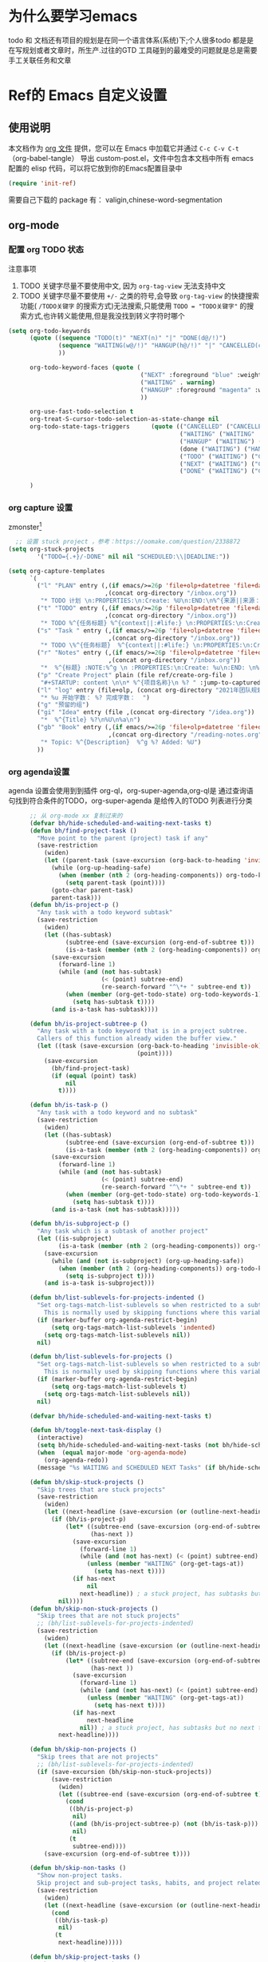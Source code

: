 #+startup: show2levels
#+startup: hideblocks


* 为什么要学习emacs
 todo 和 文档还有项目的规划是在同一个语言体系(系统)下;个人很多todo 都是是在写规划或者文章时，所生产.过往的GTD 工具碰到的最难受的问题就是总是需要手工关联任务和文章
 
* Ref的 Emacs 自定义设置
:PROPERTIES:
:ID:       7900ABE1-B064-4B47-89E0-EB65B9D43154
:END:
** 使用说明
:PROPERTIES:
:ID:       1C7B1DF4-877E-40ED-93F3-BD6A923045C0
:END:
本文档作为 [[http://doc.norang.ca/org-mode.org][org 文件]] 提供，您可以在 Emacs 中加载它并通过 =C-c C-v C-t=  （org-babel-tangle） 导出 custom-post.el，文件中包含本文档中所有 emacs 配置的 elisp 代码，可以将它放到你的Emacs配置目录中

#+begin_src emacs-lisp :tangle yes
(require 'init-ref)
#+end_src

需要自己下载的 package 有： valigin,chinese-word-segmentation

** org-mode
*** 配置 org TODO 状态
:PROPERTIES:
:ID:       835E8AB4-81B5-46FE-BCA0-E73E6B7EDDCB
:END:

注意事项
1. TODO 关键字尽量不要使用中文, 因为 =org-tag-view= 无法支持中文
2. TODO 关键字尽量不要使用 =+/-= 之类的符号,会导致 =org-tag-view= 的快捷搜索功能( =/TODO关键字= 的搜索方式)无法搜索,只能使用 =TODO = "TODO关键字"= 的搜索方式,也许转义能使用,但是我没找到转义字符时哪个
#+begin_src emacs-lisp :tangle yes
  (setq org-todo-keywords
        (quote ((sequence "TODO(t)" "NEXT(n)" "|" "DONE(d@/!)")
                (sequence "WAITING(w@/!)" "HANGUP(h@/!)" "|" "CANCELLED(c@/!)")
                ))

        org-todo-keyword-faces (quote (
                                       ("NEXT" :foreground "blue" :weight bold)
                                       ("WAITING" . warning)
                                       ("HANGUP" :foreground "magenta" :weight bold)
                                       ))

        org-use-fast-todo-selection t
        org-treat-S-cursor-todo-selection-as-state-change nil
        org-todo-state-tags-triggers      (quote (("CANCELLED" ("CANCELLED" . t))
                                                  ("WAITING" ("WAITING" . t))
                                                  ("HANGUP" ("WAITING") ("HANGUP" . t))
                                                  (done ("WAITING") ("HANGUP"))
                                                  ("TODO" ("WAITING") ("CANCELLED") ("HANGUP"))
                                                  ("NEXT" ("WAITING") ("CANCELLED") ("HANGUP"))
                                                  ("DONE" ("WAITING") ("CANCELLED") ("HANGUP"))))

        )
#+end_src

*** org capture 设置
:PROPERTIES:
:ID:       28B3A3F2-DF48-42A0-B7DF-3A00777A4513
:END:
zmonster[fn:1]
#+begin_src emacs-lisp :tangle yes
    ;; 设置 stuck project ，参考：https://oomake.com/question/2338872
  (setq org-stuck-projects
          '("TODO={.+}/-DONE" nil nil "SCHEDULED:\\|DEADLINE:"))

  (setq org-capture-templates
        `(
          ("l" "PLAN" entry (,(if emacs/>=26p 'file+olp+datetree 'file+datetree)
                             ,(concat org-directory "/inbox.org"))
           "* TODO 计划 \n:PROPERTIES:\n:Create: %U\n:END:\n%^{来源||来源：%a}\n - [ ] %?" :tree-type week)
          ("t" "TODO" entry (,(if emacs/>=26p 'file+olp+datetree 'file+datetree)
                             ,(concat org-directory "/inbox.org"))
           "* TODO %^{任务标题} %^{context||:#life:} \n:PROPERTIES:\n:Create: %U\n:Assignee: %^{指派给}\n:END:\n%^{来源||来源：%a}\n%?" :tree-type week)
          ("s" "Task " entry (,(if emacs/>=26p 'file+olp+datetree 'file+datetree)
                              ,(concat org-directory "/inbox.org"))
           "* TODO \%^{任务标题}  %^{context||:#life:} \n:PROPERTIES:\n:Create: %U\n:Assignee: %^{指派给}\n:END:\nSCHEDULED:%^t\n%^{来源||来源：%a}\n%?" :tree-type week)
          ("r" "Notes" entry (,(if emacs/>=26p 'file+olp+datetree 'file+datetree)
                              ,(concat org-directory "/inbox.org"))
           "*  %^{标题} :NOTE:%^g \n :PROPERTIES:\n:Create: %u\n:END: \n%a\n "  :tree-type week :jump-to-captured t)
          ("p" "Create Project" plain (file ref/create-org-file )
           "#+STARTUP: content \n\n* %^{项目名称}\n %? " :jump-to-captured t)
          ("l" "log" entry (file+olp, (concat org-directory "2021年团队规划.org"), "完成日志" )
           "* %u 开始字数： %? 完成字数：  ")
          ("g" "预留的组")
          ("gi" "Idea" entry (file ,(concat org-directory "/idea.org"))
           "*  %^{Title} %?\n%U\n%a\n")
          ("gb" "Book" entry (,(if emacs/>=26p 'file+olp+datetree 'file+datetree)
                              ,(concat org-directory "/reading-notes.org"))
           "* Topic: %^{Description}  %^g %? Added: %U")
          ))

#+end_src

*** org agenda设置
    :PROPERTIES:
    :ID:       882C7B36-442B-481C-872F-4F2F524BB0B3
    :END:
agenda 设置会使用到到插件 org-ql，org-super-agenda,org-ql是 通过查询语句找到符合条件的TODO，org-super-agenda 是给传入的TODO 列表进行分类

#+begin_src emacs-lisp :tangle yes
        ;; 从 org-mode xx 复制过来的
        (defvar bh/hide-scheduled-and-waiting-next-tasks t)
        (defun bh/find-project-task ()
          "Move point to the parent (project) task if any"
          (save-restriction
            (widen)
            (let ((parent-task (save-excursion (org-back-to-heading 'invisible-ok) (point))))
              (while (org-up-heading-safe)
                (when (member (nth 2 (org-heading-components)) org-todo-keywords-1)
                  (setq parent-task (point))))
              (goto-char parent-task)
              parent-task)))
        (defun bh/is-project-p ()
          "Any task with a todo keyword subtask"
          (save-restriction
            (widen)
            (let ((has-subtask)
                  (subtree-end (save-excursion (org-end-of-subtree t)))
                  (is-a-task (member (nth 2 (org-heading-components)) org-todo-keywords-1)))
              (save-excursion
                (forward-line 1)
                (while (and (not has-subtask)
                            (< (point) subtree-end)
                            (re-search-forward "^\*+ " subtree-end t))
                  (when (member (org-get-todo-state) org-todo-keywords-1)
                    (setq has-subtask t))))
              (and is-a-task has-subtask))))

        (defun bh/is-project-subtree-p ()
          "Any task with a todo keyword that is in a project subtree.
          Callers of this function already widen the buffer view."
          (let ((task (save-excursion (org-back-to-heading 'invisible-ok)
                                      (point))))
            (save-excursion
              (bh/find-project-task)
              (if (equal (point) task)
                  nil
                t))))

        (defun bh/is-task-p ()
          "Any task with a todo keyword and no subtask"
          (save-restriction
            (widen)
            (let ((has-subtask)
                  (subtree-end (save-excursion (org-end-of-subtree t)))
                  (is-a-task (member (nth 2 (org-heading-components)) org-todo-keywords-1)))
              (save-excursion
                (forward-line 1)
                (while (and (not has-subtask)
                            (< (point) subtree-end)
                            (re-search-forward "^\*+ " subtree-end t))
                  (when (member (org-get-todo-state) org-todo-keywords-1)
                    (setq has-subtask t))))
              (and is-a-task (not has-subtask)))))

        (defun bh/is-subproject-p ()
          "Any task which is a subtask of another project"
          (let ((is-subproject)
                (is-a-task (member (nth 2 (org-heading-components)) org-todo-keywords-1)))
            (save-excursion
              (while (and (not is-subproject) (org-up-heading-safe))
                (when (member (nth 2 (org-heading-components)) org-todo-keywords-1)
                  (setq is-subproject t))))
            (and is-a-task is-subproject)))

        (defun bh/list-sublevels-for-projects-indented ()
          "Set org-tags-match-list-sublevels so when restricted to a subtree we list all subtasks.
            This is normally used by skipping functions where this variable is already local to the agenda."
          (if (marker-buffer org-agenda-restrict-begin)
              (setq org-tags-match-list-sublevels 'indented)
            (setq org-tags-match-list-sublevels nil))
          nil)

        (defun bh/list-sublevels-for-projects ()
          "Set org-tags-match-list-sublevels so when restricted to a subtree we list all subtasks.
            This is normally used by skipping functions where this variable is already local to the agenda."
          (if (marker-buffer org-agenda-restrict-begin)
              (setq org-tags-match-list-sublevels t)
            (setq org-tags-match-list-sublevels nil))
          nil)

        (defvar bh/hide-scheduled-and-waiting-next-tasks t)

        (defun bh/toggle-next-task-display ()
          (interactive)
          (setq bh/hide-scheduled-and-waiting-next-tasks (not bh/hide-scheduled-and-waiting-next-tasks))
          (when  (equal major-mode 'org-agenda-mode)
            (org-agenda-redo))
          (message "%s WAITING and SCHEDULED NEXT Tasks" (if bh/hide-scheduled-and-waiting-next-tasks "Hide" "Show")))

        (defun bh/skip-stuck-projects ()
          "Skip trees that are stuck projects"
          (save-restriction
            (widen)
            (let ((next-headline (save-excursion (or (outline-next-heading) (point-max)))))
              (if (bh/is-project-p)
                  (let* ((subtree-end (save-excursion (org-end-of-subtree t)))
                         (has-next ))
                    (save-excursion
                      (forward-line 1)
                      (while (and (not has-next) (< (point) subtree-end) (re-search-forward "^\\*+ NEXT " subtree-end t))
                        (unless (member "WAITING" (org-get-tags-at))
                          (setq has-next t))))
                    (if has-next
                        nil
                      next-headline)) ; a stuck project, has subtasks but no next task
                nil))))
        (defun bh/skip-non-stuck-projects ()
          "Skip trees that are not stuck projects"
          ;; (bh/list-sublevels-for-projects-indented)
          (save-restriction
            (widen)
            (let ((next-headline (save-excursion (or (outline-next-heading) (point-max)))))
              (if (bh/is-project-p)
                  (let* ((subtree-end (save-excursion (org-end-of-subtree t)))
                         (has-next ))
                    (save-excursion
                      (forward-line 1)
                      (while (and (not has-next) (< (point) subtree-end) (re-search-forward "^\\*+ NEXT " subtree-end t))
                        (unless (member "WAITING" (org-get-tags-at))
                          (setq has-next t))))
                    (if has-next
                        next-headline
                      nil)) ; a stuck project, has subtasks but no next task
                next-headline))))

        (defun bh/skip-non-projects ()
          "Skip trees that are not projects"
          ;; (bh/list-sublevels-for-projects-indented)
          (if (save-excursion (bh/skip-non-stuck-projects))
              (save-restriction
                (widen)
                (let ((subtree-end (save-excursion (org-end-of-subtree t))))
                  (cond
                   ((bh/is-project-p)
                    nil)
                   ((and (bh/is-project-subtree-p) (not (bh/is-task-p)))
                    nil)
                   (t
                    subtree-end))))
            (save-excursion (org-end-of-subtree t))))

        (defun bh/skip-non-tasks ()
          "Show non-project tasks.
          Skip project and sub-project tasks, habits, and project related tasks."
          (save-restriction
            (widen)
            (let ((next-headline (save-excursion (or (outline-next-heading) (point-max)))))
              (cond
               ((bh/is-task-p)
                nil)
               (t
                next-headline)))))

        (defun bh/skip-project-tasks ()
          "Show non-project tasks.
          Skip project and sub-project tasks, habits, and project related tasks."
          (save-restriction
            (widen)
            (let* ((subtree-end (save-excursion (org-end-of-subtree t))))
              (cond
               ((bh/is-project-p)
                subtree-end)
               ;;         ((org-is-habit-p)
               ;;        subtree-end)
               ((bh/is-project-subtree-p)
                subtree-end)
               (t
                nil)))))

        (defun bh/skip-non-project-tasks ()
          "Show project tasks.
            Skip project and sub-project tasks, habits, and loose non-project tasks."
          (save-restriction
            (widen)
            (let* ((subtree-end (save-excursion (org-end-of-subtree t)))
                   (next-headline (save-excursion (or (outline-next-heading) (point-max)))))
              (cond
               ((bh/is-project-p)
                (let* ((has-next ))
                  (save-excursion
                    (forward-line 1)
                    (while (and (not has-next) (< (point) subtree-end) (re-search-forward "^\\*+ NEXT " subtree-end t))
                      (unless (member "WAITING" (org-get-tags-at))
                        (setq has-next t))))
                  (if has-next
                      next-headline
                    subtree-end))
                )
               ;; ((org-is-habit-p)
               ;; subtree-end)
               ((and (bh/is-project-subtree-p)
                     (member (org-get-todo-state) (list "NEXT")))
                subtree-end)
               ((not (bh/is-project-subtree-p))
                subtree-end)
               (t
                nil)))))

        (defun bh/skip-non-archivable-tasks ()
          "Skip trees that are not available for archiving"
          (save-restriction
            (widen)
            ;; Consider only tasks with done todo headings as archivable candidates
            (let ((next-headline (save-excursion (or (outline-next-heading) (point-max))))
                  (subtree-end (save-excursion (org-end-of-subtree t))))
              (if (member (org-get-todo-state) org-todo-keywords-1)
                  (if (member (org-get-todo-state) org-done-keywords)
                      (let* ((daynr (string-to-number (format-time-string "%d" (current-time))))
                             (a-month-ago (* 60 60 24 (+ daynr 1)))
                             (last-month (format-time-string "%Y-%m-" (time-subtract (current-time) (seconds-to-time a-month-ago))))
                             (this-month (format-time-string "%Y-%m-" (current-time)))
                             (subtree-is-current (save-excursion
                                                   (forward-line 1)
                                                   (and (< (point) subtree-end)
                                                        (re-search-forward (concat last-month "\\|" this-month) subtree-end t)))))
                        (if subtree-is-current
                            subtree-end ; Has a date in this month or last month, skip it
                          nil))  ; available to archive
                    (or subtree-end (point-max)))
                next-headline))))

        ;; Do not dim blocked tasks
        (setq org-agenda-dim-blocked-tasks nil)

        ;; Compact the block agenda view
        (setq org-agenda-compact-blocks t)


        (defun bh/org-auto-exclude-function (tag)
          "Automatic task exclusion in the agenda with / RET"
          (and (cond
                ((string= tag "hold")
                 t)
                ((string= tag "test")
                 t)
                ((string= tag "#life")
                 t))
               (concat "-" tag)))

        (setq org-agenda-auto-exclude-function 'bh/org-auto-exclude-function)

          ;;;;;;;;;;;;;;;;;;;;;;;;;;; Agenda configuration

  ;; recursively add org file
  (setq org-agenda-files (directory-files-recursively centaur-org-directory "^[^\\.][^#].*\\.org$"))
  (setq org-agenda-files (append org-agenda-files '("~/.emacs.d/custom-post.org")))
  ;; Custom agenda command definitions
  (setq org-agenda-custom-commands
        (quote (("n" "Notes" tags "NOTE+CATEGORY=\"inbox\"-TODO=\"DONE\"-TODO=\"CANCELLED\""
                 ((org-agenda-overriding-header "Notes")
                  (org-tags-match-list-sublevels t)))
                ("g" "Agenda"
                 ((agenda "" nil)
                  (tags "REFILE"
                        ((org-agenda-overriding-header "Tasks to Refile")
                         (org-tags-match-list-sublevels nil)))
                  (tags-todo "-CANCELLED/!"
                             ((org-agenda-overriding-header "Stuck Projects")
                              (org-agenda-skip-function 'bh/skip-non-stuck-projects)
                              (org-agenda-sorting-strategy
                               '(category-keep))))
                  (tags-todo "-HANGUP-CANCELLED/!"
                             ((org-agenda-overriding-header "Projects")
                              (org-agenda-skip-function 'bh/skip-non-projects)
                              (org-tags-match-list-sublevels 'indented)
                              (org-agenda-sorting-strategy
                               '(category-keep))))
                  (tags-todo "-CANCELLED/!NEXT"
                             ((org-agenda-overriding-header (concat "Project Next Tasks"
                                                                    (if bh/hide-scheduled-and-waiting-next-tasks
                                                                        ""
                                                                      " (including WAITING and SCHEDULED tasks)")))
                              (org-agenda-skip-function 'bh/skip-projects-and-habits-and-single-tasks)
                              (org-tags-match-list-sublevels t)
                              (org-agenda-todo-ignore-scheduled bh/hide-scheduled-and-waiting-next-tasks)
                              (org-agenda-todo-ignore-deadlines bh/hide-scheduled-and-waiting-next-tasks)
                              (org-agenda-todo-ignore-with-date bh/hide-scheduled-and-waiting-next-tasks)
                              (org-agenda-auto-exclude-function 'bh/org-auto-exclude-function)
                              (org-agenda-sorting-strategy
                               '(todo-state-down effort-up category-keep))))
                  (tags-todo "-REFILE-CANCELLED-WAITING-HANGUP/!"
                             ((org-agenda-overriding-header (concat "Project Subtasks"
                                                                    (if bh/hide-scheduled-and-waiting-next-tasks
                                                                        ""
                                                                      " (including WAITING and SCHEDULED tasks)")))
                              (org-agenda-skip-function 'bh/skip-non-project-tasks)
                              (org-agenda-todo-ignore-scheduled bh/hide-scheduled-and-waiting-next-tasks)
                              (org-agenda-todo-ignore-deadlines bh/hide-scheduled-and-waiting-next-tasks)
                              (org-agenda-todo-ignore-with-date bh/hide-scheduled-and-waiting-next-tasks)
                              (org-agenda-sorting-strategy
                               '(category-keep))))
                  (tags-todo "-REFILE-CANCELLED-WAITING-HANGUP/!+TODO"
                             ((org-agenda-overriding-header (concat "Standalone Tasks"
                                                                    (if bh/hide-scheduled-and-waiting-next-tasks
                                                                        ""
                                                                      " (including WAITING and SCHEDULED tasks)")))
                              (org-agenda-skip-function 'bh/skip-project-tasks)
                              (org-agenda-todo-ignore-scheduled bh/hide-scheduled-and-waiting-next-tasks)
                              (org-agenda-todo-ignore-deadlines bh/hide-scheduled-and-waiting-next-tasks)
                              (org-agenda-todo-ignore-with-date bh/hide-scheduled-and-waiting-next-tasks)
                              (org-agenda-sorting-strategy
                               '(category-keep))))
                  (tags-todo "-CANCELLED+WAITING|HANGUP/!"
                             ((org-agenda-overriding-header (concat "Waiting and Postponed Tasks"
                                                                    (if bh/hide-scheduled-and-waiting-next-tasks
                                                                        ""
                                                                      " (including WAITING and SCHEDULED tasks)")))
                              (org-agenda-skip-function 'bh/skip-non-tasks)
                              (org-tags-match-list-sublevels nil)
                              (org-agenda-todo-ignore-scheduled bh/hide-scheduled-and-waiting-next-tasks)
                              (org-agenda-todo-ignore-deadlines bh/hide-scheduled-and-waiting-next-tasks)))
                  (tags "-REFILE/"
                        ((org-agenda-overriding-header "Tasks to Archive")
                         (org-agenda-skip-function 'bh/skip-non-archivable-tasks)
                         (org-tags-match-list-sublevels nil))))
                 nil))))

        (defun bh/show-org-agenda ()
          (interactive)
          (if org-agenda-sticky
              (switch-to-buffer "*Org Agenda( )*")
            (switch-to-buffer "*Org Agenda*"))
          (delete-other-windows))
          
#+end_src

*** org mode 其它配置
:PROPERTIES:
:ID:       3DDB2384-4F39-470A-BA19-4CA8E28BFAC9
:END:
标签配置：需要区分生活和工作
:PROPERTIES:
:END:
#+begin_src emacs-lisp :tangle yes
  (setq org-tag-alist '((:startgroup)
                        ("#work" . ?w) ("#life" . ?h)
                        (:endgroup )
                        ;; work
                        ("项目" . nil) ("故障" . nil) ("产品" . nil)
                        ;;GTD
                        ("记录" . nil)
                        ("REVIEW" . ?r);; 回顾，验收前期结果
                        ("Retro" . nil) ;; 回顾，专注流程和持续流程改进
                        ("元数据" . ?m)
                        ("NOTE" . ?n)
                        ("PRIVATE" . ?p) ;; 需要隐藏的信息
                        ))
  (setq org-complete-tags-always-offer-all-agenda-tags t)


          ;;;;;;;;;;;;;;;;;;;;;;;;;;;;;;;;;


  ;; config keyboard shortcuts


  ;;;;;;;;;;;;;;;;;;;;;;;;;;;; roam configs
  (use-package org-roam
    :ensure t
    :after org
    :custom
    (org-roam-directory (file-truename centaur-org-directory ))
    :bind (("C-c n l" . org-roam-buffer-toggle)
           ("C-c n f" . org-roam-node-find)
           ("C-c n g" . org-roam-graph)
           ("C-c n i" . org-roam-node-insert)
           ("C-c n c" . org-roam-capture)
           ;; Dailies
           ("C-c n j" . org-roam-dailies-capture-today))
    :config
    ;; If you're using a vertical completion framework, you might want a more informative completion interface
    (setq org-roam-node-display-template (concat "${title:*} " (propertize "${tags:10}" 'face 'org-tag)))
    (org-roam-db-autosync-mode)
    ;; If using org-roam-protocol
    (require 'org-roam-protocol))

  (use-package org-roam-ui
    :ensure t
    :after org-roam
    :config
    (setq org-roam-ui-sync-theme t
          org-roam-ui-follow t
          org-roam-ui-update-on-save t
          org-roam-ui-open-on-start t)
    )


  (setq org-roam-capture-templates
        '(
          ("1" "Person" entry                 "\n\n* ${title}\n :PROPERTIES: \n :ID: %(org-id-uuid)\n :company: %^{公司}\n:END:\n%?"
           :target (file+head "person/_index.org"
                              "* ${title}"))
          ("2" "Project" entry "* ${title}\n :PROPERTIES: \n :ID: %(org-id-uuid)\n :项目经理: %^{项目经理} \n :区域: %^{区域}\n   :END:  \n %?"
           :target (file+olp "project/项目信息.org" ("Projects")))
          ("p" "new post" plain (function org-roam-capture--get-point)
           "%?"
           :file-name "${slug}/_index"
           :head "#+title: ${title}\n#+date: %<%Y-%m-%d>\n\n#+roam_alias:${title}\n\n#+hugo_section: posts/${slug}\n#+hugo_base_dir: ../.QL.\n\n%?")
          ))

    ;; 配置 dired
    (put 'dired-find-alternate-file 'disabled nil)
    (with-eval-after-load 'dired
      ;; 在 dired 列表中，忽略obsidian 和 organice 的文件
      (setq dired-omit-files
            (concat dired-omit-files
                    "\\|^.obsidian*\\|\\.organice-bak$"))
      ;; dire 初始化的配置中， 会隐藏当前目录和上级目录，导致目录跳转不方便，因此放出来
      (setq dired-omit-files(replace-regexp-in-string
                             "\\\\`\\[\\.\\]\\[\\.\\]\\?\\\\'\\\\\|" "" dired-omit-files)))
    ;; 修改 dired 展示样式 https://oremacs.com/2015/01/13/dired-options/
    ;;       (setq dired-listing-switches "-laGh1v")
#+end_src

**** 链接至 agenda
:PROPERTIES:
:ID:       6FEC888B-956F-4BB2-91A8-65BF7D4265DF
:END:
[[http://endlessparentheses.com/use-org-mode-links-for-absolutely-anything.html][参考]]: 已经完成的headline无法搜索出来
#+begin_src emacs-lisp :tangle yes
(org-add-link-type
 "tag" 'endless/follow-tag-link)

(defun endless/follow-tag-link (tag)
  "Display a list of TODO headlines with tag TAG.
With prefix argument, also display headlines without a TODO keyword."
  (org-tags-view (null current-prefix-arg) tag))

#+end_src


*** Refile 
   :PROPERTIES:
   :ID:       DCDBAD13-D0C3-4C43-9893-3CBA2B27718B
   :END:
- State "DONE"       from "NEXT"       [2021-02-09 Tue 11:52] \\
  完成：能 refile ，并在refile中能挑选出所有我需要的target
将 Headline 移到另一个 headlin 中，可以是本地的headline 也可以是其它文件的headline
- [[https://orgmode.org/manual/Refile-and-Copy.html][Manual]] 
- [[https://blog.aaronbieber.com/2017/03/19/organizing-notes-with-refile.html][Organizing Notes With Refile]]
  - The main thing you can configure about Refile is where the target list comes from and how it is presented.
  - 默认配置中，refile 仅列出 Org Buferr 中的文件的一级 Heading
  - outline形式列出所有的 Heading
    
#+begin_src emacs-lisp :tangle yes
(setq org-refile-targets '((org-agenda-files :maxlevel . 5))
      org-refile-use-outline-path 'file
      org-outline-path-complete-in-steps nil
      org-refile-allow-creating-parent-nodes 'confirm)
#+end_src 

** 针对使用场景的配置
*** Project 配置
**** 编辑习惯
:PROPERTIES:
:ID:       8DE580EA-173B-4CAC-9FDC-4E869897252F
:END:
- 模板配置
  理论来说，应该使用 =(setq yas-snippet-dirs (append yas-snippet-dirs (concat org-directory "/config/snippets")))= 但是这条命令的执行结果是 =("~/emacs.d/snippets" . "~/content-org/.config/snippets")= 中间总是多了一个“.”， 目前来说只能hardcode了
  
#+begin_src emacs-lisp :tangle yes

  (setq yas-snippet-dirs (append '("~/Dropbox/knowledgebase-blog/content-org/.config/snippets") yas-snippet-dirs ))
#+end_src
*** 追踪公司项目进展
:PROPERTIES:
:ID:       651564B1-F4F3-4DF5-BD32-8FC8A5769EF1
:END:
公司项目[简称项目]运转并不是完全由我负责,但是经常关注项目的进展,需要获取的信息 _进展/质量/问题_,因此需要能筛选处一列表:那些是需要回顾的项目,其中存在的问题
1. 我的org文件目录除了存放TODO ,还存放知识,因此不能每次回顾所有的文件,而必须明确的列出那些是必须回顾的项目
方案:
1. +所有的项目放在project/下,每次去扫目录下文件,完成的项目archieve+: 文件太多
2. 为所有的项目标记 :项目: TAG ,并且有项目自身的状态流程
   标签: :项目:
   状态流程: 售前（PreSale）/交付中（InDelivery）/被阻塞[HOLD(h@/!)]/终止（Terminated）/结束[DONE(@/!)]

#+begin_src emacs-lisp :tangle yes
  (add-to-list 'org-todo-keywords '(sequence "PreSale(s)"  "InDelivery(j)" "HANGUP(h@/!)" "|" "Terminated(@/!)" "DONE(@/!)"))
  (setq org-todo-state-tags-triggers (append '(("PreSale" ("项目" . t)  ("WAITING") ("CANCELLED") ("HANGUP") )
                                               ("Terminated" ("项目" . t) )
                                               ("InDelivery"  ("项目" . t) ("WAITING") ("CANCELLED") ("HANGUP")))
                                             org-todo-state-tags-triggers))
#+end_src
*** ox-hugo 博客维护
#+begin_src emacs-lisp :tangle yes
  ;; visual alignment for Org Mode, Markdown and table.el tables on GUI Emacs.
  ;; ref: https://emacs-china.org/t/org-mode/13248
  (use-package ox-hugo
    :ensure t            ;Auto-install the package from Melpa (optional)
    :after ox)

  (setq org-id-extra-files (directory-files-recursively org-roam-directory "\.org$"))

  (with-eval-after-load 'org
  (defun org-link-evernote-export-link (link desc format)
    "Create export version of LINK and DESC to FORMAT."
    (let ((link (concat "evernote:" link)))
      (cond
       ((eq format 'html)
        (format "<a href=\"%s\">%s</a>" link desc))
       ((eq format 'latex)
        (format "\\href{%s}{%s}" link desc))
       (t                               ;`ascii', `md', `hugo', etc.
        (format "[%s](%s)" desc link)))))
  (org-link-set-parameters "evernote" :export #'org-link-evernote-export-link))

#+end_src



* 未整理的内容
:PROPERTIES:
:ID:       135D5C31-BE0C-44F2-B59D-3EC49A36D675
:END:
#+begin_src emacs-lisp :tangle yes

  
  (use-package org-ql
    :ensure t
    :after org
    :config
    (setq org-ql-ask-unsafe-queries nil))

  (use-package helm-org-ql
    :ensure t)
#+end_src

* 编辑/操作习惯配置
:PROPERTIES:
:ID:       3E488FC1-8740-4A28-8486-FC988BE84AF1
:END:
emacs 中不使用鼠标时的选中方式：[[https://www.gnu.org/software/emacs/manual/html_node/emacs/Mark.html][The Mark and the Region]]
通用的方式：=smart region= mark，如何通过光标移动，如C-f/b等开始选择区域，如何就能针对这个区域开始调用命令

** [[https://github.com/knu/easy-kill-extras.el][easy-kill]]
:PROPERTIES:
:ID:       F253C7CC-DF16-48B8-881A-56FED4BAD759
:END:
重要功能:
- 快速选中（并复制）；选中行，选中list，选中引号内的内容，选中括号内的内容，甚至是选中当前buffer的文件名。如果使用的是easy－kill的功能，选中时，就会复制到剪贴板等等。
- 快速选中 =er/expand-region=  (=C-== ) ： 选中后可以使用 =+-0=  快速扩大或者所有选取
同类型的插件有：[[https://github.com/manateelazycat/thing-edit][things-edit]]
增加 easy-kill 配置：
#+begin_src emacs-lisp :tangle yes

  ;; 配置 easy-kill
  ;; 选中 "" 中的内容
  (add-to-list 'easy-kill-alist '(?\' squoted-string "") t)

  ;; 选中 '' 中的内容
  (add-to-list 'easy-kill-alist '(?\" dquoted-string "") t)
#+end_src

** 多光标编辑：[[https://github.com/magnars/multiple-cursors.el][multiple-cousor]]
:PROPERTIES:
:ID:       09CCDB32-D709-4DBF-96CE-A44D19F8BDA6
:END:
快捷键是参考 vscode
#+begin_src emacs-lisp :tangle yes
 
 
;;When you want to add multiple cursors not based on   lines, but based on keywords in the buffer, use:
 
 
 
 
#+end_src

** org-super-links
:PROPERTIES:
:ID:       A743C4C5-5616-4645-A2FF-6F84F541B5E6
:END:
快捷键注释调的原因： 未设置 C-c s 的 key－prefix，所以快捷键注册失败
#+begin_src emacs-lisp :tangle yes
  (add-to-list 'load-path "~/.emacs.d/lisp/org-super-links")
  (require 'org-super-links)
  (setq org-super-links-related-into-drawer t
          org-super-links-link-prefix 'org-super-links-link-prefix-timestamp)
  ;; (use-package org-super-links
  ;; ;;  :bind (("C-c s s" . org-super-links-link)
  ;; ;;         ("C-c s l" . org-super-links-store-link)
  ;; ;;         ("C-c s C-l" . org-super-links-insert-link)
  ;; ;;         ("C-c s d" . org-super-links-quick-insert-drawer-link)
  ;; ;;         ("C-c s i" . org-super-links-quick-insert-inline-link)
  ;; ;;         ("C-c s C-d" . org-super-links-delete-link))
  ;;   :config
  ;;   (setq org-super-links-related-into-drawer t
  ;;   	    org-super-links-link-prefix 'org-super-links-link-prefix-timestamp))
#+end_src



** 显示配置
:PROPERTIES:
:ID:       335C2BB4-0A69-4F25-B9BE-49D87491D382
:END:
- 将完成的 TODO Headline 上加上删除线，[[https://liangjun.work/posts/c5c41e4d/][参考]]
- 垂直分屏
默认垂直分屏，要换成水平分屏，参考： [[https://cloud.tencent.com/developer/ask/105836]]，

#+begin_src emacs-lisp :tangle yes
;; 新建buffer时水平分割
  (setq split-width-threshold 1 )
;; 在Headline 上加删除线
  (setq org-fontify-done-headline t)

#+end_src

#+begin_src emacs-lisp :tangle yes
  (use-package gruvbox-theme
    
    :ensure t
    :config
  )
  (centaur-load-theme 'gruvbox t)
#+end_src


** Org-mode 编辑/阅读
*** hightlight
- 简易版本 symbol 跳转和高亮
  高亮定义（也可以是单词），并可在当前 buffer 中跳转，[[https://zhuanlan.zhihu.com/p/26471685][symbol-overlay]]
  #+begin_src emacs-lisp :tangle no
    ;; 本部分在init-highlight 中定义，因此 tangle=no
    ("M-i" . symbol-overlay-put)
    ("M-n" . symbol-overlay-jump-next)
    ("M-p" . symbol-overlay-jump-prev)
    ("M-N" . symbol-overlay-switch-forward)
    ("M-P" . symbol-overlay-switch-backward)
    ("M-C" . symbol-overlay-remove-all)
    ([M-f3] . symbol-overlay-remove-all)
  #+end_src



*** headline 跳转和操作
#+begin_src emacs-lisp :tangle yes
    ;; 使用 org-speed-commands
  (custom-set-variables
   '(org-speed-commands
     '(("Outline Navigation")
       ("n" org-speed-move-safe 'org-next-visible-heading)
       ("p" org-speed-move-safe 'org-previous-visible-heading)
       ("f" org-speed-move-safe 'org-forward-heading-same-level)
       ("b" org-speed-move-safe 'org-backward-heading-same-level)
       ("F" . org-next-block)
       ("B" . org-previous-block)
       ("u" org-speed-move-safe 'outline-up-heading)
       ("j" . org-goto)
       ("g" org-refile
        '(4))
       ("Outline Visibility")
       ("c" . org-cycle)
       ("C" . org-shifttab)
       (" " . org-display-outline-path)
       ("s" . org-toggle-narrow-to-subtree)
       ("k" . org-cut-subtree)
       ("=" . org-columns)
       ("Meta Data Editing")
       ("t" . org-todo)
       ("," org-priority)
       ("0" org-priority-up)
       ("Show headline level")
       ("1" progn
        (org-content (+ 1 (org-outline-level)))
        )
       ("2" progn
        (org-content (+ 2 (org-outline-level)))
        )
       ("3" progn
        (org-content (+ 3 (org-outline-level)))
        )
       ("4" progn
        (org-content (+ 4 (org-outline-level)))
        )
       ("5" progn
        (org-content (+ 5 (org-outline-level)))
        )
       ("Outline Structure Editing")
       ("U" . org-metaup)
       ("D" . org-metadown)
       ("r" . org-metaright)
       ("l" . org-metaleft)
       ("R" . org-shiftmetaright)
       ("L" . org-shiftmetaleft)
       ("i" progn
        (forward-char 1)
        (call-interactively 'org-insert-heading-respect-content))
       ("w" . org-refile)
       ("a" . org-archive-subtree-default-with-confirmation)
       ("@" . org-mark-subtree)
       ("#" . org-toggle-comment)
       ("Agenda Views etc")
       ("v" . org-agenda)
       ("/" . org-sparse-tree)
       ("Misc")
       ("o" . org-open-at-point)
       ("?" . org-speed-command-help)
       ("<" org-agenda-set-restriction-lock 'subtree)
       (">" org-agenda-remove-restriction-lock)))
   '(org-use-speed-commands t)
   )

#+end_src

** 实用的工具
*** 在其它的App 中打开当前buffer的文件
:PROPERTIES:
:ID:       2B17C599-5F83-4A16-A220-28AB18EDC10E
:END:
#+begin_src emacs-lisp :tangle yes
  ;; Open file in externnal App
  (defun xah-show-in-desktop ()
    "Show current file in desktop.
   (Mac Finder, Windows Explorer, Linux file manager)
  This command can be called when in a file buffer or in `dired'.
  URL `http://ergoemacs.org/emacs/emacs_dired_open_file_in_ext_apps.html'
  Version 2020-11-20 2021-01-18"
    (interactive)
    (let (($path (if (buffer-file-name) (buffer-file-name) default-directory)))
      (cond
       ((string-equal system-type "windows-nt")
        (shell-command (format "PowerShell -Command Start-Process Explorer -FilePath %s" (shell-quote-argument default-directory)))
        ;; todo. need to make window highlight the file
        )
       ((string-equal system-type "darwin")
        (if (eq major-mode 'dired-mode)
            (let (($files (dired-get-marked-files )))
              (if (eq (length $files) 0)
                  (shell-command (concat "open " (shell-quote-argument (expand-file-name default-directory ))))
                (shell-command (concat "open -R " (shell-quote-argument (car (dired-get-marked-files )))))))
          (shell-command
           (concat "open -R " (shell-quote-argument $path)))))

       ((string-equal system-type "gnu/linux")
        (let (
              (process-connection-type nil)
              (openFileProgram (if (file-exists-p "/usr/bin/gvfs-open")
                                   "/usr/bin/gvfs-open"
                                 "/usr/bin/xdg-open")))
          (start-process "" nil openFileProgram (shell-quote-argument $path)))
        ;; (shell-command "xdg-open .") ;; 2013-02-10 this sometimes froze emacs till the folder is closed. eg with nautilus
        ))))
  (defun xah-open-in-vscode ()
    "Open current file or dir in vscode.

  URL `http://ergoemacs.org/emacs/emacs_dired_open_file_in_ext_apps.html'
  Version 2020-02-13"
    (interactive)
    (let (($path (if (buffer-file-name) (buffer-file-name) (expand-file-name default-directory ) )))
      (message "path is %s" $path)
      (cond
       ((string-equal system-type "darwin")
        (shell-command (format "open -a Visual\\ Studio\\ Code.app \"%s\"" $path)))
       ((string-equal system-type "windows-nt")
        (shell-command (format "Code \"%s\"" $path)))
       ((string-equal system-type "gnu/linux")
        (shell-command (format "code \"%s\"" $path))))))

  (defun xah-open-in-terminal ()
    "Open the current dir in a new terminal window.
  on Microsoft Windows, it starts cross-platform PowerShell pwsh. You need to have it installed.

  URL `http://ergoemacs.org/emacs/emacs_dired_open_file_in_ext_apps.html'
  Version 2020-11-21 2021-01-18"
    (interactive)
    (cond
      ((string-equal system-type "windows-nt")
      (let ((process-connection-type nil))
        (shell-command (concat "PowerShell -Command Start-Process pwsh -WorkingDirectory " (shell-quote-argument default-directory)))
        ;;
        ))
      ((string-equal system-type "darwin")
      (shell-command (concat "open -a terminal " (shell-quote-argument (expand-file-name default-directory )))))
      ((string-equal system-type "gnu/linux")
      (let ((process-connection-type nil))
        (start-process "" nil "x-terminal-emulator"
                        (concat "--working-directory=" default-directory))))))

#+end_src

*** 中文支持
:PROPERTIES:
:ID:       03445261-50A4-48ED-8147-1200ADEFA118
:END:

- 中文下表格对齐
  ;; 解决在中文下，表格无法自动对齐的问题
 #+begin_src emacs-lisp :tangle yes

   (use-package valign
     :ensure t
     :after org
     :config
     (add-hook 'org-mode-hook #'valign-mode)
     )

#+end_src
- 支持中文分词
  参考： https://github.com/kanglmf/emacs-chinese-word-segmentation
 #+begin_src emacs-lisp :tangle yes


(add-to-list 'load-path "~/.emacs.d/lisp/chinese-word-segmentation")
(require 'cns)
(setq cns-prog "~/.emacs.d/lisp/chinese-word-segmentation/chinese-word-segmentation"
      cns-dict-directory "~/.emacs.d/lisp/chinese-word-segmentation/dict"
      cns-recent-segmentation-limit 20
      cns-debug t  ;; disable debug output, default is t
      )
(when (featurep 'cns)
  (add-hook 'find-file-hook 'cns-auto-enable))
  
  #+end_src

- 使用内置的中文输入法
   https://github.com/tumashu/pyim，使用内置的中文输入法的原因：频繁切换中英文输入法，打破了使用时行云流水的感觉，使用内置的中文输入法，可以做到，中文输入时同时使用emacs的快捷键
  #+begin_src emacs-lisp :tangle yes

    (use-package pyim
      :ensure t
      :config
    )
    (use-package pyim-basedict
      :ensure t
      :requires pyim
      :config
      (pyim-basedict-enable)
      )
    (require 'pyim)
      (setq default-input-method "pyim")
      (setq-default pyim-english-input-switch-functions
                    '(pyim-probe-isearch-mode
                      pyim-probe-program-mode
                      pyim-probe-org-structure-template
                      pyim-probe-org-speed-commands
                      pyim-probe-auto-english
                      ))
      (setq-default pyim-punctuation-half-width-functions
                    '(pyim-probe-punctuation-line-beginning
                      pyim-probe-punctuation-after-punctuation))
    ;; 开启拼音搜索功能
    (pyim-isearch-mode 1)

    (global-set-key (kbd "C-M-\\") 'pyim-convert-string-at-point) ;与 pyim-probe-dynamic-english 配合
    (require 'pyim-basedict)
    (pyim-basedict-enable)
  #+end_src
测试：
  #+begin_src emacs-lisp :tangle no
(pyim-char-before-to-string 1);;ceshi
;; 测试
(pyim-string-match-p "\\cc"  "a")
(pyim-string-match-p "\\cc"  "测")
(pyim-string-match-p "\\cc"  ".")
(pyim-string-match-p "\\cc"  "。")
(> (point) (save-excursion (back-to-indentation)
                                     (point)))
#+end_src 

*** 统计emacs常用命令调用
:PROPERTIES:
:ID:       3F1A03DF-D53A-472C-99C2-8A9008C37563
:END:
#+begin_src emacs-lisp :tangle yes

(use-package keyfreq
  :ensure t
  :config
  (setq keyfreq-excluded-commands
        '(insert-self-forward
          self-insert-command
          mwheel-scroll
          command-backward
          char-previous
          line-char
          next-mwheel
          line-scroll
          org-self-insert-command
          )
        keyfreq-mode t
        keyfreq-autosave-mode t
        )
  )

#+end_src

*** 搜索: [[https://github.com/manateelazycat/color-rg][color-rg]]
:PROPERTIES:
:ID:       4FE38B8C-524D-4AC7-8D58-CA9D969F5749
:END:
需要实现的功能：
1. rg的功能
- 指定目录搜索
2. 全文替换
备注：
1) 按下r后，按 y 或者 n 来表示是否替换当前行，按！替换所有。 这个和Emacs的行为一致
2) 如果搜索出来的结果有些不想处理，可以通过filter/delete 去除一些搜索结果再替换

#+begin_src emacs-lisp :tangle yes
(require 'color-rg)

;; using `isearch-forward', type "M-s M-s" to search current isearch string with color-rg.

#+end_src

*** headline 操作
:PROPERTIES:
:ID:       6B65775A-0C6C-4DB3-8F95-705B32731BEC
:END:

[[https://orgmode.org/manual/Speed-Keys.html#:~:text=To%20activate%20Speed%20Keys%2C%20set,option%20org%2Dspeed%2Dcommands%20.][speed-command]]: 当在 headline 的行首时，可以使用 speed 快捷指令。 只定义了常用的几个，1-5是参考 ithougt 的快捷键配置，用处是展示当前 level 下的第 N 级 headline
#+begin_src emacs-lisp :tangle yes
  ;; 搜索 headline?
  (setq  helm-org-ql-actions
         '(("Show heading in source buffer" . helm-org-ql-show-marker)))
#+end_src


* Test 
:PROPERTIES:
:ID:       609FA27E-AC07-4385-A050-9DC1491FB0F6
:END:
#+begin_src emacs-lisp :tangle yes
  (use-package  whole-line-or-region
    :ensure t)
#+end_src


* 快捷键配置
:PROPERTIES:
:ID:       C7AE3866-7A3E-406B-9609-C60E4BE9E680
:END:
      
#+begin_src emacs-lisp :tangle yes



  (global-set-key (kbd "<f1>") 'count-words)
  (define-key dired-mode-map (kbd "RET") 'dired-find-alternate-file)


  (define-key org-mode-map (kbd "C-j") 'ref/newline-return)
  (define-key org-mode-map (kbd "C-M-j") 'ref/newline-meta-return)

  (global-set-key (kbd "C-S-c C-S-c") 'mc/edit-lines)
  (global-set-key (kbd "C->") 'mc/mark-next-like-this)
  (global-set-key (kbd "C-<") 'mc/mark-previous-like-this)
  (global-set-key (kbd "C-c C-<") 'mc/mark-all-like-this)

  (global-set-key (kbd "s-F") 'color-rg-search-symbol)
  ;;(define-key isearch-mode-map (kbd "M-s M-s") 'isearch-toggle-color-rg)
  (global-set-key (kbd "M-s-f") 'helm-org-ql-agenda-files)


  (global-set-key (kbd "C-M-s-a") 'bh/show-org-agenda)
#+end_src

* End
:PROPERTIES:
:ID:       2D64F1B5-2995-4EAB-9844-CD106DE68160
:END:
#+begin_src emacs-lisp :tangle yes
(message "custom-post load finished")
;;; custom-post.el ends here

#+end_src

* Footnotes

[fn:1]zmonter的系列文章[1/3]： 
- +强大的 Org mode(1): 简单介绍与基本使用+
- [ ] [[https://www.zmonster.me/2015/07/15/org-mode-planning.html][强大的 Org mode(2): 任务管理]]: 如何设置状态以及状态流转
- [ ] 强大的 Org mode(3): 表格的基本操作及公式、绘图 
- [X] [[https://www.zmonster.me/2018/02/28/org-mode-capture.html][强大的 Org mode(4): 使用 capture 功能快速记录]]

